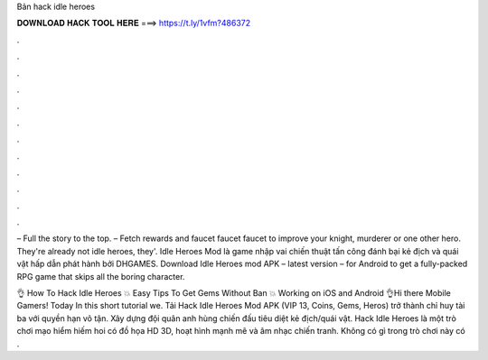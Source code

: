 Bản hack idle heroes



𝐃𝐎𝐖𝐍𝐋𝐎𝐀𝐃 𝐇𝐀𝐂𝐊 𝐓𝐎𝐎𝐋 𝐇𝐄𝐑𝐄 ===> https://t.ly/1vfm?486372



.



.



.



.



.



.



.



.



.



.



.



.

– Full the story to the top. – Fetch rewards and faucet faucet faucet to improve your knight, murderer or one other hero. They're already not idle heroes, they'. Idle Heroes Mod là game nhập vai chiến thuật tấn công đánh bại kẻ địch và quái vật hấp dẫn phát hành bởi DHGAMES. Download Idle Heroes mod APK – latest version – for Android to get a fully-packed RPG game that skips all the boring character.

👌 How To Hack Idle Heroes 💥 Easy Tips To Get Gems Without Ban 💥 Working on iOS and Android 👌Hi there Mobile Gamers! Today In this short tutorial we. Tải Hack Idle Heroes Mod APK (VIP 13, Coins, Gems, Heros) trở thành chỉ huy tài ba với quyền hạn vô tận. Xây dựng đội quân anh hùng chiến đấu tiêu diệt kẻ địch/quái vật. Hack Idle Heroes là một trò chơi mạo hiểm hiếm hoi có đồ họa HD 3D, hoạt hình mạnh mẽ và âm nhạc chiến tranh. Không có gì trong trò chơi này có .
